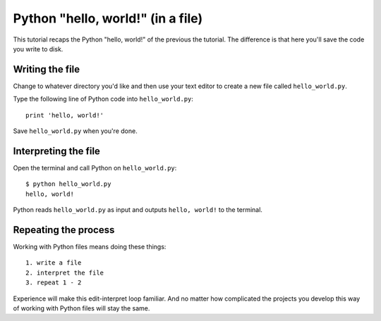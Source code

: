 Python "hello, world!" (in a file)
==================================

This tutorial recaps the Python "hello, world!"
of the previous the tutorial.
The difference is that here you'll save
the code you write to disk.


Writing the file
----------------

Change to whatever directory you'd like and then use your text editor
to create a new file called ``hello_world.py``.

Type the following line of Python code into ``hello_world.py``::

    print 'hello, world!'

Save ``hello_world.py`` when you're done.


Interpreting the file
---------------------

Open the terminal and call Python on ``hello_world.py``::

    $ python hello_world.py
    hello, world!

Python reads ``hello_world.py`` as input and outputs ``hello, world!`` to the terminal.


Repeating the process
---------------------

Working with Python files means doing these things::

    1. write a file
    2. interpret the file
    3. repeat 1 - 2

Experience will make this edit-interpret loop familiar.
And no matter how complicated the projects you develop 
this way of working with Python files will stay the same.
